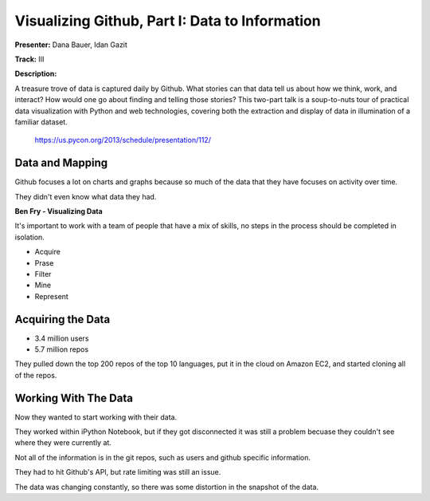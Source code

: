 Visualizing Github, Part I: Data to Information
==================================================

**Presenter:** Dana Bauer, Idan Gazit

**Track:** III

**Description:**

A treasure trove of data is captured daily by Github. What stories can that
data tell us about how we think, work, and interact? How would one go about
finding and telling those stories? This two-part talk is a soup-to-nuts tour of
practical data visualization with Python and web technologies, covering both
the extraction and display of data in illumination of a familiar dataset.

    https://us.pycon.org/2013/schedule/presentation/112/


Data and Mapping
+++++

Github focuses a lot on charts and graphs because so much of the data that they
have focuses on activity over time.

They didn't even know what data they had.

**Ben Fry - Visualizing Data**

It's important to work with a team of people that have a mix of skills,
no steps in the process should be completed in isolation.

* Acquire
* Prase
* Filter
* Mine
* Represent

Acquiring the Data
+++++

* 3.4 million users
* 5.7 million repos

They pulled down the top 200 repos of the top 10 languages, put it in the cloud
on Amazon EC2, and started cloning all of the repos.

Working With The Data
+++++

Now they wanted to start working with their data.

They worked within iPython Notebook, but if they got disconnected it was still
a problem becuase they couldn't see where they were currently at.

Not all of the information is in the git repos, such as users and github
specific information.

They had to hit Github's API, but rate limiting was still an issue.

The data was changing constantly, so there was some distortion in the snapshot
of the data.




